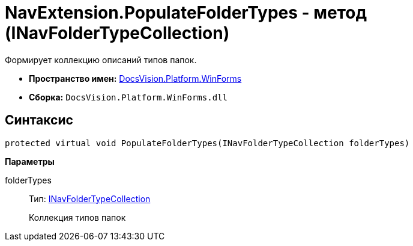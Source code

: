 = NavExtension.PopulateFolderTypes - метод (INavFolderTypeCollection)

Формирует коллекцию описаний типов папок.

* *Пространство имен:* xref:api/DocsVision/Platform/WinForms/WinForms_NS.adoc[DocsVision.Platform.WinForms]
* *Сборка:* `DocsVision.Platform.WinForms.dll`

== Синтаксис

[source,csharp]
----
protected virtual void PopulateFolderTypes(INavFolderTypeCollection folderTypes)
----

*Параметры*

folderTypes::
Тип: xref:api/DocsVision/Platform/Extensibility/INavFolderTypeCollection_IN.adoc[INavFolderTypeCollection]
+
Коллекция типов папок
